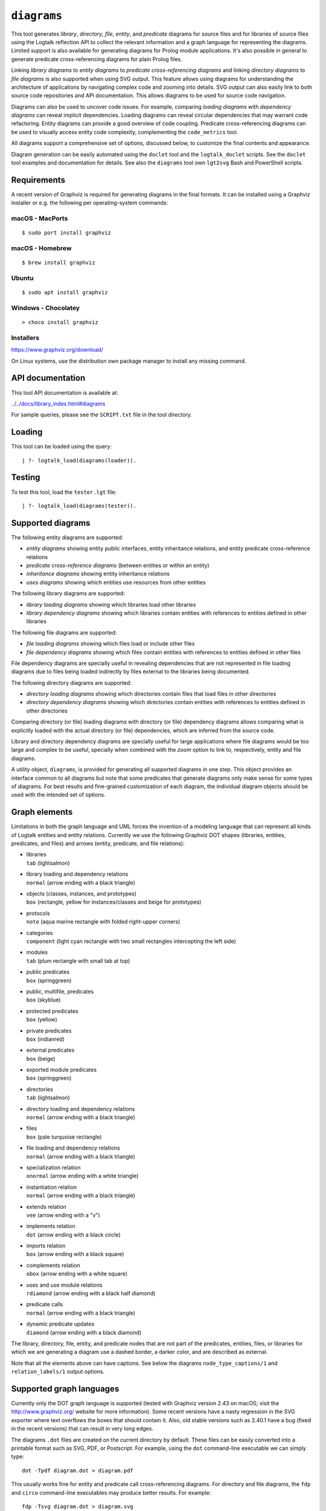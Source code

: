 .. _library_diagrams:

``diagrams``
============

This tool generates *library*, *directory*, *file*, *entity*, and
*predicate* diagrams for source files and for libraries of source files
using the Logtalk reflection API to collect the relevant information and
a graph language for representing the diagrams. Limited support is also
available for generating diagrams for Prolog module applications. It's
also possible in general to generate predicate cross-referencing
diagrams for plain Prolog files.

Linking *library diagrams* to *entity diagrams* to *predicate
cross-referencing diagrams* and linking *directory diagrams* to *file
diagrams* is also supported when using SVG output. This feature allows
using diagrams for understanding the architecture of applications by
navigating complex code and zooming into details. SVG output can also
easily link to both source code repositories and API documentation. This
allows diagrams to be used for source code navigation.

Diagrams can also be used to uncover code issues. For example, comparing
*loading diagrams* with *dependency diagrams* can reveal implicit
dependencies. Loading diagrams can reveal circular dependencies that may
warrant code refactoring. Entity diagrams can provide a good overview of
code coupling. Predicate cross-referencing diagrams can be used to
visually access entity code complexity, complementing the
``code_metrics`` tool.

All diagrams support a comprehensive set of options, discussed below, to
customize the final contents and appearance.

Diagram generation can be easily automated using the ``doclet`` tool and
the ``logtalk_doclet`` scripts. See the ``doclet`` tool examples and
documentation for details. See also the ``diagrams`` tool own
``lgt2svg`` Bash and PowerShell scripts.

Requirements
------------

A recent version of Graphviz is required for generating diagrams in the
final formats. It can be installed using a Graphviz installer or e.g.
the following per operating-system commands:

macOS - MacPorts
~~~~~~~~~~~~~~~~

::

   $ sudo port install graphviz

macOS - Homebrew
~~~~~~~~~~~~~~~~

::

   $ brew install graphviz

Ubuntu
~~~~~~

::

   $ sudo apt install graphviz

Windows - Chocolatey
~~~~~~~~~~~~~~~~~~~~

::

   > choco install graphviz

Installers
~~~~~~~~~~

https://www.graphviz.org/download/

On Linux systems, use the distribution own package manager to install
any missing command.

API documentation
-----------------

This tool API documentation is available at:

`../../docs/library_index.html#diagrams <../../docs/library_index.html#diagrams>`__

For sample queries, please see the ``SCRIPT.txt`` file in the tool
directory.

Loading
-------

This tool can be loaded using the query:

::

   | ?- logtalk_load(diagrams(loader)).

Testing
-------

To test this tool, load the ``tester.lgt`` file:

::

   | ?- logtalk_load(diagrams(tester)).

Supported diagrams
------------------

The following entity diagrams are supported:

-  *entity diagrams* showing entity public interfaces, entity
   inheritance relations, and entity predicate cross-reference relations
-  *predicate cross-reference diagrams* (between entities or within an
   entity)
-  *inheritance diagrams* showing entity inheritance relations
-  *uses diagrams* showing which entities use resources from other
   entities

The following library diagrams are supported:

-  *library loading diagrams* showing which libraries load other
   libraries
-  *library dependency diagrams* showing which libraries contain
   entities with references to entities defined in other libraries

The following file diagrams are supported:

-  *file loading diagrams* showing which files load or include other
   files
-  *file dependency diagrams* showing which files contain entities with
   references to entities defined in other files

File dependency diagrams are specially useful in revealing dependencies
that are not represented in file loading diagrams due to files being
loaded indirectly by files external to the libraries being documented.

The following directory diagrams are supported:

-  *directory loading diagrams* showing which directories contain files
   that load files in other directories
-  *directory dependency diagrams* showing which directories contain
   entities with references to entities defined in other directories

Comparing directory (or file) loading diagrams with directory (or file)
dependency diagrams allows comparing what is explicitly loaded with the
actual directory (or file) dependencies, which are inferred from the
source code.

Library and directory dependency diagrams are specially useful for large
applications where file diagrams would be too large and complex to be
useful, specially when combined with the *zoom* option to link to,
respectively, entity and file diagrams.

A utility object, ``diagrams``, is provided for generating all supported
diagrams in one step. This object provides an interface common to all
diagrams but note that some predicates that generate diagrams only make
sense for some types of diagrams. For best results and fine-grained
customization of each diagram, the individual diagram objects should be
used with the intended set of options.

Graph elements
--------------

Limitations in both the graph language and UML forces the invention of a
modeling language that can represent all kinds of Logtalk entities and
entity relations. Currently we use the following Graphviz DOT shapes
(libraries, entities, predicates, and files) and arrows (entity,
predicate, and file relations):

-  | libraries
   | ``tab`` (lightsalmon)

-  | library loading and dependency relations
   | ``normal`` (arrow ending with a black triangle)

-  | objects (classes, instances, and prototypes)
   | ``box`` (rectangle, yellow for instances/classes and beige for
     prototypes)

-  | protocols
   | ``note`` (aqua marine rectangle with folded right-upper corners)

-  | categories
   | ``component`` (light cyan rectangle with two small rectangles
     intercepting the left side)

-  | modules
   | ``tab`` (plum rectangle with small tab at top)

-  | public predicates
   | ``box`` (springgreen)

-  | public, multifile, predicates
   | ``box`` (skyblue)

-  | protected predicates
   | ``box`` (yellow)

-  | private predicates
   | ``box`` (indianred)

-  | external predicates
   | ``box`` (beige)

-  | exported module predicates
   | ``box`` (springgreen)

-  | directories
   | ``tab`` (lightsalmon)

-  | directory loading and dependency relations
   | ``normal`` (arrow ending with a black triangle)

-  | files
   | ``box`` (pale turquoise rectangle)

-  | file loading and dependency relations
   | ``normal`` (arrow ending with a black triangle)

-  | specialization relation
   | ``onormal`` (arrow ending with a white triangle)

-  | instantiation relation
   | ``normal`` (arrow ending with a black triangle)

-  | extends relation
   | ``vee`` (arrow ending with a "v")

-  | implements relation
   | ``dot`` (arrow ending with a black circle)

-  | imports relation
   | ``box`` (arrow ending with a black square)

-  | complements relation
   | ``obox`` (arrow ending with a white square)

-  | uses and use module relations
   | ``rdiamond`` (arrow ending with a black half diamond)

-  | predicate calls
   | ``normal`` (arrow ending with a black triangle)

-  | dynamic predicate updates
   | ``diamond`` (arrow ending with a black diamond)

The library, directory, file, entity, and predicate nodes that are not
part of the predicates, entities, files, or libraries for which we are
generating a diagram use a dashed border, a darker color, and are
described as external.

Note that all the elements above can have captions. See below the
diagrams ``node_type_captions/1`` and ``relation_labels/1`` output
options.

Supported graph languages
-------------------------

Currently only the DOT graph language is supported (tested with Graphviz
version 2.43 on macOS; visit the http://www.graphviz.org/ website for
more information). Some recent versions have a nasty regression in the
SVG exporter where text overflows the boxes that should contain it.
Also, old stable versions such as 2.40.1 have a bug (fixed in the recent
versions) that can result in very long edges.

The diagrams ``.dot`` files are created on the current directory by
default. These files can be easily converted into a printable format
such as SVG, PDF, or Postscript. For example, using the ``dot``
command-line executable we can simply type:

::

   dot -Tpdf diagram.dot > diagram.pdf

This usually works fine for entity and predicate call cross-referencing
diagrams. For directory and file diagrams, the ``fdp`` and ``circo``
command-line executables may produce better results. For example:

::

   fdp -Tsvg diagram.dot > diagram.svg
   circo -Tsvg diagram.dot > diagram.svg

It's also worth to experiment with different layouts to find the one
that produces the best results (see the ``layout/1`` option described
below).

Some output formats such as SVG support tooltips and URL links, which
can be used for showing e.g. entity types, relation types, file paths,
and for navigating to files and directories of files (libraries) or to
API documentation. See the relevant diagram options below in order to
take advantage of these features (see the discussion below on "linking
diagrams").

Sample helper scripts are provided for batch converting a directory of
``.dot`` files to ``.svg`` files:

-  ``lgt2svg.sh`` for POSIX systems
-  ``lgt2svg.ps1`` for Windows systems
-  ``lgt2svg.js`` and ``lgt2svg.bat`` for Windows systems (deprecated)

The scripts assume that the Graphviz command-line executables are
available from the system path (the default is the ``dot`` executable
but the scripts accept a command-line option to select in alternative
the ``circo``, ``fdp``, or ``neato`` executables).

When generating diagrams for multiple libraries or directories, it's
possible to split a diagram with several disconnected library or
directory graphs using the ``ccomps`` command-line executable. For
example:

::

   ccomps -x -o subdiagram.dot diagram.dot

For more information on the DOT language and related tools see:

::

   http://www.graphviz.org/

When using Windows, there are known issues with some Prolog compilers
due to the internal representation of paths. If you encounter problems
with a specific backend Prolog compiler, try if possible to use another
supported backend Prolog compiler when generating diagrams.

For printing large diagrams, you will need to either use a tool to slice
the diagram in page-sized pieces or, preferably, use software capable of
tiled printing (e.g. Adobe Reader). You can also hand-edit the generated
``.dot`` files and play with settings such as aspect ratio for
fine-tuning the diagrams layout.

Customization
-------------

A set of options are available to specify the details to include in the
generated diagrams. For entity diagrams the options are:

-  | ``layout(Layout)``
   | diagram layout (one of the atoms
     ``{top_to_bottom,bottom_to_top,left_to_right,right_to_left}``;
     default is ``bottom_to_top``)

-  | ``title(Title)``
   | diagram title (an atom; default is ``''``)

-  | ``date(Boolean)``
   | print current date and time (``true`` or ``false``; default is
     ``true``)

-  | ``versions(Boolean)``
   | print Logtalk and backend version data (``true`` or ``false``;
     default is ``false``)

-  | ``interface(Boolean)``
   | print public predicates (``true`` or ``false``; default is
     ``true``)

-  | ``file_labels(Boolean)``
   | print file labels (``true`` or ``false``; default is ``true``)

-  | ``file_extensions(Boolean)``
   | print file name extensions (``true`` or ``false``; default is
     ``true``)

-  | ``relation_labels(Boolean)``
   | print entity relation labels (``true`` or ``false``; default is
     ``true``)

-  | ``externals(Boolean)``
   | print external nodes (``true`` or ``false``; default is ``true``)

-  | ``node_type_captions(Boolean)``
   | print node type captions (``true`` or ``false``; default is
     ``true``)

-  | ``inheritance_relations(Boolean)``
   | print inheritance relations (``true`` or ``false``; default is
     ``true`` for entity inheritance diagrams and ``false`` for other
     entity diagrams)

-  | ``provide_relations(Boolean)``
   | print provide relations (``true`` or ``false``; default is
     ``false``)

-  | ``xref_relations(Boolean)``
   | print predicate call cross-reference relations (``true`` or
     ``false``; default depends on the specific diagram)

-  | ``xref_calls(Boolean)``
   | print predicate cross-reference calls (``true`` or ``false``;
     default depends on the specific diagram)

-  | ``output_directory(Directory)``
   | directory for the .dot files (an atom; default is ``'./dot_dias'``)

-  | ``exclude_directories(Directories)``
   | list of directories to exclude (default is ``[]``; all
     sub-directories of the excluded directories are also excluded)

-  | ``exclude_files(Files)``
   | list of source files to exclude (default is ``[]``)

-  | ``exclude_libraries(Libraries)``
   | list of libraries to exclude (default is
     ``[startup, scratch_directory]``)

-  | ``exclude_entities(Entities)``
   | list of entities to exclude (default is ``[]``)

-  | ``path_url_prefixes(PathPrefix, CodeURLPrefix, DocURLPrefix)``
   | code and documenting URL prefixes for a path prefix used when
     generating cluster, library, directory, file, and entity links
     (atoms; no default; can be specified multiple times)

-  | ``url_prefixes(CodeURLPrefix, DocURLPrefix)``
   | default URL code and documenting URL prefixes used when generating
     cluster, library, file, and entity links (atoms; no default)

-  | ``entity_url_suffix_target(Suffix, Target)``
   | extension for entity documenting URLs (an atom; default is
     ``'.html'``) and target separating symbols (an atom; default is
     ``'#'``)

-  | ``omit_path_prefixes(Prefixes)``
   | omit common path prefixes when printing directory paths and when
     constructing URLs (a list of atoms; default is a list with the user
     home directory)

-  | ``zoom(Boolean)``
   | generate sub-diagrams and add links and zoom icons to library and
     entity nodes (``true`` or ``false``; default is ``false``)

-  | ``zoom_url_suffix(Suffix)``
   | extension for linked diagrams (an atom; default is ``'.svg'``)

In the particular case of cross-referencing diagrams, there is also the
option:

-  ``url_line_references(Host)``
   syntax for the URL source file line part (an atom; possible values
   are ``{github,gitlab,bitbucket}``; default is ``github``); when using
   this option, the ``CodeURLPrefix`` should be a permanent link (i.e.
   it should include the commit SHA1)

For directory and file diagrams the options are:

-  | ``layout(Layout)``
   | diagram layout (one of the atoms
     ``{top_to_bottom,bottom_to_top,left_to_right,right_to_left}``;
     default is ``top_to_bottom``)

-  | ``title(Title)``
   | diagram title (an atom; default is ``''``)

-  | ``date(Boolean)``
   | print current date and time (``true`` or ``false``; default is
     ``true``)

-  | ``versions(Boolean)``
   | print Logtalk and backend version data (``true`` or ``false``;
     default is ``false``)

-  | ``directory_paths(Boolean)``
   | print file directory paths (``true`` or ``false``; default is
     ``false``)

-  | ``file_extensions(Boolean)``
   | print file name extensions (``true`` or ``false``; default is
     ``true``)

-  | ``path_url_prefixes(PathPrefix, CodeURLPrefix, DocURLPrefix)``
   | code and documenting URL prefixes for a path prefix used when
     generating cluster, directory, file, and entity links (atoms; no
     default; can be specified multiple times)

-  | ``url_prefixes(CodeURLPrefix, DocURLPrefix)``
   | default URL code and documenting URL prefixes used when generating
     cluster, library, file, and entity links (atoms; no default)

-  | ``omit_path_prefixes(Prefixes)``
   | omit common path prefixes when printing directory paths and when
     constructing URLs (a list of atoms; default is a list with the user
     home directory)

-  | ``relation_labels(Boolean)``
   | print entity relation labels (``true`` or ``false``; default is
     ``false``)

-  | ``externals(Boolean)``
   | print external nodes (``true`` or ``false``; default is ``true``)

-  | ``node_type_captions(Boolean)``
   | print node type captions (``true`` or ``false``; default is
     ``false``)

-  | ``output_directory(Directory)``
   | directory for the .dot files (an atom; default is ``'./dot_dias'``)

-  | ``exclude_directories(Directories)``
   | list of directories to exclude (default is ``[]``)

-  | ``exclude_files(Files)``
   | list of source files to exclude (default is ``[]``)

-  | ``zoom(Boolean)``
   | generate sub-diagrams and add links and zoom icons to library and
     entity nodes (``true`` or ``false``; default is ``false``)

-  | ``zoom_url_suffix(Suffix)``
   | extension for linked diagrams (an atom; default is ``'.svg'``)

For library diagrams the options are:

-  | ``layout(Layout)``
   | diagram layout (one of the atoms
     ``{top_to_bottom,bottom_to_top,left_to_right,right_to_left}``;
     default is ``top_to_bottom``)

-  | ``title(Title)``
   | diagram title (an atom; default is ``''``)

-  | ``date(Boolean)``
   | print current date and time (``true`` or ``false``; default is
     ``true``)

-  | ``versions(Boolean)``
   | print Logtalk and backend version data (``true`` or ``false``;
     default is ``false``)

-  | ``directory_paths(Boolean)``
   | print file directory paths (``true`` or ``false``; default is
     ``false``)

-  | ``path_url_prefixes(PathPrefix, CodeURLPrefix, DocURLPrefix)``
   | code and documenting URL prefixes for a path prefix used when
     generating cluster, library, file, and entity links (atoms; no
     default; can be specified multiple times)

-  | ``url_prefixes(CodeURLPrefix, DocURLPrefix)``
   | default URL code and documenting URL prefixes used when generating
     cluster, library, file, and entity links (atoms; no default)

-  | ``omit_path_prefixes(Prefixes)``
   | omit common path prefixes when printing directory paths and when
     constructing URLs (a list of atoms; default is a list with the user
     home directory)

-  | ``relation_labels(Boolean)``
   | print entity relation labels (``true`` or ``false``; default is
     ``false``)

-  | ``externals(Boolean)``
   | print external nodes (``true`` or ``false``; default is ``true``)

-  | ``node_type_captions(Boolean)``
   | print node type captions (``true`` or ``false``; default is
     ``false``)

-  | ``output_directory(Directory)``
   | directory for the .dot files (an atom; default is ``'./dot_dias'``)

-  | ``exclude_directories(Directories)``
   | list of directories to exclude (default is ``[]``)

-  | ``exclude_files(Files)``
   | list of source files to exclude (default is ``[]``)

-  | ``exclude_libraries(Libraries)``
   | list of libraries to exclude (default is
     ``[startup, scratch_directory]``)

-  | ``zoom(Boolean)``
   | generate sub-diagrams and add links and zoom icons to library and
     entity nodes (``true`` or ``false``; default is ``false``)

-  | ``zoom_url_suffix(Suffix)``
   | extension for linked diagrams (an atom; default is ``'.svg'``)

The option ``omit_path_prefixes(Prefixes)`` with a non-empty list of
prefixes should preferably be used together with the option
``directory_paths(true)`` when generating library or file diagrams that
reference external libraries or files. To confirm the exact default
options used by each type of diagram, send the ``default_options/1``
message to the diagram object.

Be sure to set the ``source_data`` flag ``on`` before compiling the
libraries or files for which you want to generated diagrams.

Support for displaying Prolog modules and Prolog module files in
diagrams of Logtalk applications:

-  | ECLiPSe
   | file diagrams don't display module files

-  | SICStus Prolog
   | file diagrams don't display module files

-  | SWI-Prolog
   | full support (uses the SWI-Prolog ``prolog_xref`` library)

-  | YAP
   | full support (uses the YAP ``prolog_xref`` library)

Linking diagrams
----------------

When using SVG output, it's possible to generate diagrams that link to
other diagrams, to API documentation, and to source code repositories
(to both files and directories).

For generating links between diagrams, use the ``zoom(true)`` option.
This option allows (1) linking library diagrams to entity diagrams to
predicate cross-referencing diagrams and (2) linking directory diagrams
to file diagrams. The sub-diagrams are automatically generated. For
example, using the predicates that generate library diagrams will
automatically also generate the entity and predicate cross-referencing
diagrams.

To generate links to API documentation and source code repositories, use
the options ``path_url_prefixes/3`` (or ``url_prefixes/2`` for simpler
cases) and ``omit_path_prefixes/1``. The idea is that the
``omit_path_prefixes/1`` option specifies local file prefixes that will
be cut and replaced by the URL prefixes (which can be path prefix
specific when addressing multiple code repositories). To generate local
file system URLs, define the empty atom, ``''``, as a prefix. As an
example, consider the Logtalk library. Its source code is available from
a GitHub repository and its documentation is published in the Logtalk
website. The relevant URLs in this case are:

-  https://github.com/LogtalkDotOrg/logtalk3/ (source code)
-  https://logtalk.org/library/ (API documentation)

Git source code URLs should include the commit SHA1 to ensure that
entity and predicate file line information in the URLs remain valid if
the code changes in later commits. Assuming a ``GitHub`` variable bound
to the SHA1 commit URL we want to reference, an inheritance diagram can
be generated using the goal:

::

   | ?- GitHub  = 'https://github.com/LogtalkDotOrg/logtalk3/commit/eb156d46e135ac47ef23adcc5d20d49dd8b66abb',
        APIDocs = 'https://logtalk.org/library/',
        logtalk_load(diagrams(loader)),
        set_logtalk_flag(source_data, on),
        logtalk_load(library(all_loader)),
        inheritance_diagram::rlibrary(library, [
            title('Logtalk library'),
            node_type_captions(true),
            zoom(true),
            path_url_prefixes('$LOGTALKUSER/', GitHub, APIDocs),
            path_url_prefixes('$LOGTALKHOME/', GitHub, APIDocs),
            omit_path_prefixes(['$LOGTALKUSER/', '$LOGTALKHOME/', '$HOME/'])
        ]).

The two ``path_url_prefixes/3`` options take care of source code and API
documentation for entities loaded either from the Logtalk installation
directory (whose location is given by the ``LOGTALKHOME`` environment
variable) or from the Logtalk user directory (whose location is given by
the ``LOGTALKUSER`` environment variable). As we also don't want any
local operating-system paths to be exposed in the diagram, we use the
``omit_path_prefixes/1`` option to suppress those path prefixes, Note
that all the paths and URLs must end with a slash for proper handling.
The ``git`` library may be useful to retrieve the commit SHA1 from a
local repo directory.

For both ``path_url_prefixes/3`` and ``omit_path_prefixes/1`` options,
when a path prefix is itself a prefix of another path, the shorter path
must come last to ensure correct links.

See the ``SCRIPT.txt`` file in the tool directory for additional
examples. To avoid retyping such complex goals when updating diagrams,
use the ``doclet`` tool to save and reapply them easily (e.g. by using
the ``make`` tool with the ``documentation`` target).

Creating diagrams for Prolog module applications
------------------------------------------------

Currently limited to SWI-Prolog and YAP Prolog module applications due
to the lack of a comprehensive reflection API in other Prolog systems.

Simply load your Prolog module application and its dependencies and then
use diagram entity, directory, or file predicates. Library diagram
predicates are not supported. See the ``SCRIPT.txt`` file in the tool
directory for some usage examples. Note that support for diagrams with
links to API documentation is quite limited, however, due to the lack of
Prolog standards.

Creating diagrams for plain Prolog files
----------------------------------------

This tool can also be used to create predicate cross-referencing
diagrams for plain Prolog files. For example, if the Prolog file is
named ``code.pl``, simply define an object including its code:

::

   :- object(code).
       :- include('code.pl').
   :- end_object.

Save the object to an e.g. ``code.lgt`` file in the same directory as
the Prolog file and then load it and create the diagram:

::

   | ?- logtalk_load(code),
        xref_diagram::entity(code).

An alternative is to use the ``object_wrapper_hook`` provided by the
``hook_objects`` library:

::

   | ?- logtalk_load(hook_objects(loader)).
   ...

   | ?- logtalk_load(code, [hook(object_wrapper_hook)]),
        xref_diagram::entity(code).

Other notes
-----------

Generating complete diagrams requires that all referenced entities are
loaded. When that is not the case, notably when generating
cross-referencing diagrams, missing entities can result in incomplete
diagrams.

When generating entity predicate call cross-reference diagrams, caller
nodes are not created for auxiliary predicates. For example, if the
``meta_compiler`` library is used to optimize meta-predicates calls, the
diagrams may show predicates that are not apparently called by any other
predicate when the callers are from the optimized meta-predicate goals
(which are called via library generated auxiliary predicates). A
workaround in this case would be creating a dedicated loader file that
doesn't load (and apply) the ``meta_compiler`` library when generating
the diagrams.

The zoom icons, ``zoom.png`` and ``zoom.svg`` have been designed by Xinh
Studio:

https://www.iconfinder.com/xinhstudio

Currently, only the ``zoom.png`` file is used. A copy of this file must
exist in any directory used for publishing diagrams using it. The
``lgt2svg`` scripts take care of copying this file.

When generating diagrams in SVG format, a copy of the ``diagrams.css``
file must exist in any directory used for publishing diagrams using it.
The ``lgt2svg`` scripts also take care of copying this file.

The Graphviz command-line utilities, e.g. ``dot``, are notorious for
random crashes (segmentation faults usually), often requiring re-doing
conversions from ``.dot`` files to other formats. A possible workaround
is to repeat the command until it completes without error. See for
example the ``lgt2svg.sh`` script.

